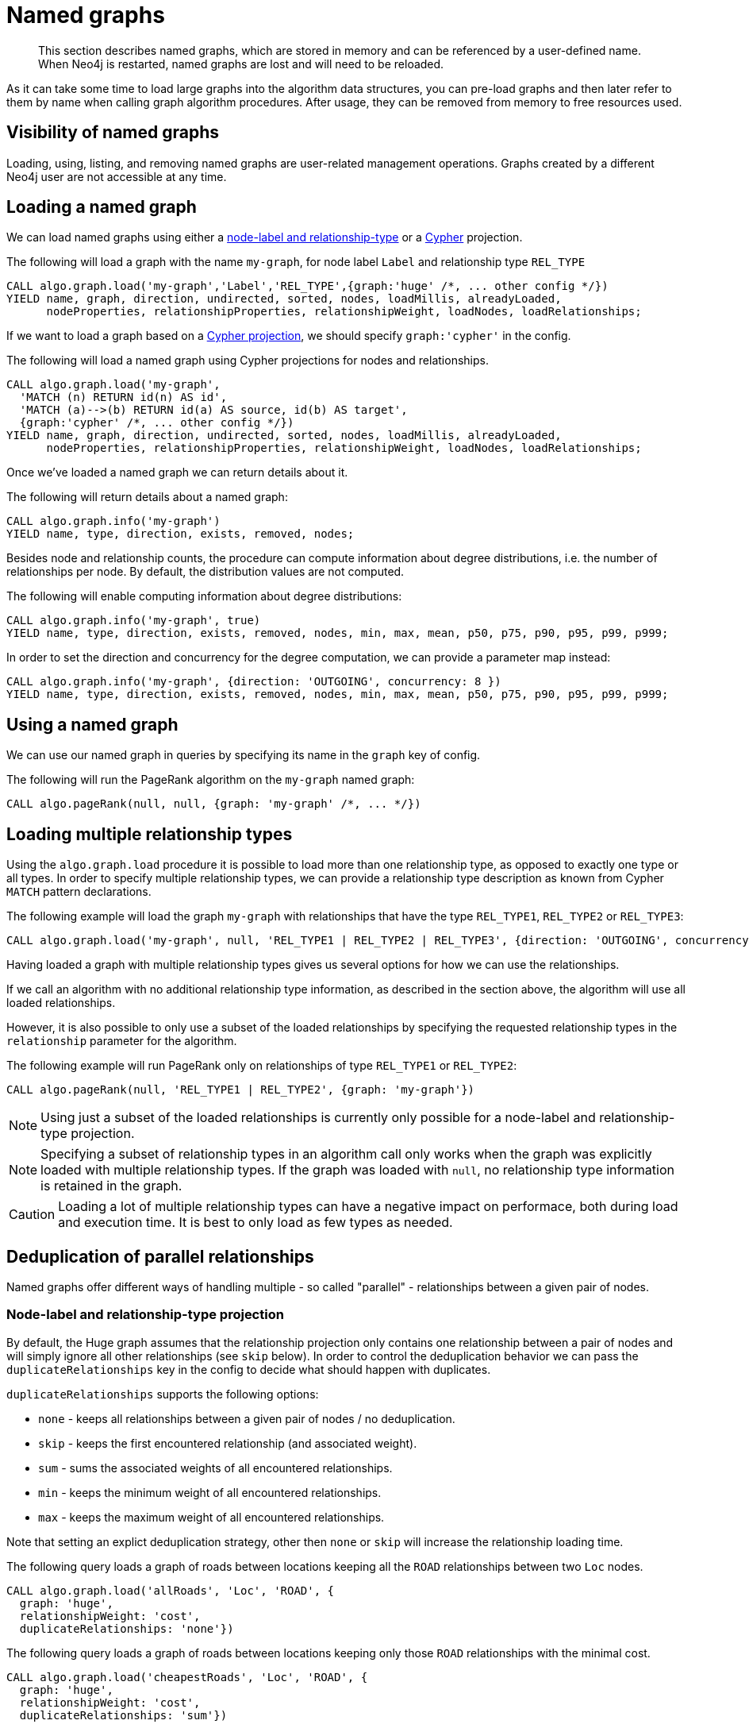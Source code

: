 [[named-graph]]
= Named graphs

[abstract]
--
This section describes named graphs, which are stored in memory and can be referenced by a user-defined name.
When Neo4j is restarted, named graphs are lost and will need to be reloaded.
--

As it can take some time to load large graphs into the algorithm data structures, you can pre-load graphs and then later refer to them by name when calling graph algorithm procedures.
After usage, they can be removed from memory to free resources used.

== Visibility of named graphs

Loading, using, listing, and removing named graphs are user-related management operations.
Graphs created by a different Neo4j user are not accessible at any time.


== Loading a named graph

We can load named graphs using either a <<label-relationship-type-projection, node-label and relationship-type>> or a <<cypher-projection, Cypher>> projection.

.The following will load a graph with the name `my-graph`, for node label `Label` and relationship type `REL_TYPE`
[source,cypher]
----
CALL algo.graph.load('my-graph','Label','REL_TYPE',{graph:'huge' /*, ... other config */})
YIELD name, graph, direction, undirected, sorted, nodes, loadMillis, alreadyLoaded,
      nodeProperties, relationshipProperties, relationshipWeight, loadNodes, loadRelationships;
----

If we want to load a graph based on a <<cypher-projection, Cypher projection>>, we should specify `graph:'cypher'` in the config.

.The following will load a named graph using Cypher projections for nodes and relationships.
[source,cypher]
----
CALL algo.graph.load('my-graph',
  'MATCH (n) RETURN id(n) AS id',
  'MATCH (a)-->(b) RETURN id(a) AS source, id(b) AS target',
  {graph:'cypher' /*, ... other config */})
YIELD name, graph, direction, undirected, sorted, nodes, loadMillis, alreadyLoaded,
      nodeProperties, relationshipProperties, relationshipWeight, loadNodes, loadRelationships;
----

Once we've loaded a named graph we can return details about it.

.The following will return details about a named graph:
[source,cypher]
----
CALL algo.graph.info('my-graph')
YIELD name, type, direction, exists, removed, nodes;
----

Besides node and relationship counts, the procedure can compute information about degree distributions, i.e. the number of relationships per node.
By default, the distribution values are not computed.

.The following will enable computing information about degree distributions:
[source,cypher]
----
CALL algo.graph.info('my-graph', true)
YIELD name, type, direction, exists, removed, nodes, min, max, mean, p50, p75, p90, p95, p99, p999;
----

.In order to set the direction and concurrency for the degree computation, we can provide a parameter map instead:
----
CALL algo.graph.info('my-graph', {direction: 'OUTGOING', concurrency: 8 })
YIELD name, type, direction, exists, removed, nodes, min, max, mean, p50, p75, p90, p95, p99, p999;
----


== Using a named graph

We can use our named graph in queries by specifying its name in the `graph` key of config.

.The following will run the PageRank algorithm on the `my-graph` named graph:
[source,cypher]
----
CALL algo.pageRank(null, null, {graph: 'my-graph' /*, ... */})
----


== Loading multiple relationship types

Using the `algo.graph.load` procedure it is possible to load more than one relationship type, as opposed to exactly one type or all types.
In order to specify multiple relationship types, we can provide a relationship type description as known from Cypher `MATCH` pattern declarations.

.The following example will load the graph `my-graph` with relationships that have the type `REL_TYPE1`, `REL_TYPE2` or `REL_TYPE3`:
[source,cypher]
----
CALL algo.graph.load('my-graph', null, 'REL_TYPE1 | REL_TYPE2 | REL_TYPE3', {direction: 'OUTGOING', concurrency: 8 })
----

Having loaded a graph with multiple relationship types gives us several options for how we can use the relationships.

If we call an algorithm with no additional relationship type information, as described in the section above, the algorithm will use all loaded relationships.

However, it is also possible to only use a subset of the loaded relationships by specifying the requested relationship types in the `relationship` parameter for the algorithm.

.The following example will run PageRank only on relationships of type `REL_TYPE1` or `REL_TYPE2`:
[source,cypher]
----
CALL algo.pageRank(null, 'REL_TYPE1 | REL_TYPE2', {graph: 'my-graph'})
----

[NOTE]
====
Using just a subset of the loaded relationships is currently only possible for a node-label and relationship-type projection.
====

[NOTE]
====
Specifying a subset of relationship types in an algorithm call only works when the graph was explicitly loaded with multiple relationship types.
If the graph was loaded with `null`, no relationship type information is retained in the graph.
====

[CAUTION]
====
Loading a lot of multiple relationship types can have a negative impact on performace, both during load and execution time.
It is best to only load as few types as needed.
====

[[deduplication-of-parallel-relationships]]
== Deduplication of parallel relationships

Named graphs offer different ways of handling multiple - so called "parallel" - relationships between a given pair of nodes.


=== Node-label and relationship-type projection

By default, the Huge graph assumes that the relationship projection only contains one relationship between a pair of nodes and will simply ignore all other relationships (see `skip` below).
In order to control the deduplication behavior we can pass the `duplicateRelationships` key in the config to decide what should happen with duplicates.

`duplicateRelationships` supports the following options:

* `none` - keeps all relationships between a given pair of nodes / no deduplication.
* `skip` - keeps the first encountered relationship (and associated weight).
* `sum` - sums the associated weights of all encountered relationships.
* `min` - keeps the minimum weight of all encountered relationships.
* `max` - keeps the maximum weight of all encountered relationships.

Note that setting an explict deduplication strategy, other then `none` or `skip` will increase the relationship loading time.

.The following query loads a graph of roads between locations keeping all the `ROAD` relationships between two `Loc` nodes.
[source,cypher]
----
CALL algo.graph.load('allRoads', 'Loc', 'ROAD', {
  graph: 'huge',
  relationshipWeight: 'cost',
  duplicateRelationships: 'none'})
----

.The following query loads a graph of roads between locations keeping only those `ROAD` relationships with the minimal cost.
[source,cypher]
----
CALL algo.graph.load('cheapestRoads', 'Loc', 'ROAD', {
  graph: 'huge',
  relationshipWeight: 'cost',
  duplicateRelationships: 'sum'})
----


=== Cypher projection

A Cypher projected graph will, by default, store all projected relationships without any deduplication (see `none` below).
As for the Huge graph, we can specify a `duplicateRelationships` strategy.

.The following runs shortest path over a graph based on Cypher projections, picking the `ROAD` relationship with minimum cost:
[source,cypher]
----
MATCH (start:Loc {name: 'A'}), (end:Loc {name: 'F'})
CALL algo.shortestPath(start, end, 'cost', {
  nodeQuery:'MATCH (n:Loc) RETURN id(n) as id',
  relationshipQuery:'MATCH (n:Loc)-[r:ROAD]->(m:Loc) RETURN id(n) AS source, id(m) AS target, r.cost AS weight',
  {graph: 'cypher', duplicateRelationships: 'min'})
YIELD writeMillis, loadMillis, nodeCount, totalCost
RETURN writeMillis, loadMillis, nodeCount, totalCost
----


== Loading multiple node properties

It is often useful to load an in-memory graph with more than one node property.
A typical scenario is running different weighted algorithms on the same graph, but with different node properties as weight.

For the `load.graph` procedure, loading multiple node properties can be configured via the `nodeProperties` parameter.
The parameter is configured using a map in which each key refers to a user-defined property key.
Any algorithm that supports node properties, for example for node weights or seed values, can refer to these user-defined property keys.

The value under each property key is a configuration, that is applied when loading node properties.
In the configuration we specify the Neo4j node property to load.

For the following example, let's assume that each `City` node stores two properties: the `population` of the city and an optional `stateId` that identifies the state in which the city is located.

.The following query loads all cities, including the two properties, since not all cities have a `stateId`, we set the `defaultValue` to `0`
[source,cypher]
----
CALL algo.graph.load('cities', 'City', '', {
  graph: 'huge',
  nodeProperties: {
    population: {
        property: 'population'
    },
    seedValue: {
        property: 'stateId',
        defaultValue: 0
    }
  }
})
----

We can refer to the loaded properties in each algorithm that supports reading node properties.
For a path search algorithm, one could use the `population` as node weight whereas a clustering algorithm could use the `stateId` as seed value.

We can also use the <<cypher-projection, Cypher projection>> to load multiple node properties.
Here, the specified Neo4j node property must appear in the `RETURN` clause of the node query.
If a property is not present on a node in Neo4j, the given default value is used instead.

.The following query also loads all cities including their `population` and `stateId` properties
[source,cypher]
----
CALL algo.graph.load('cities',
  'MATCH (c:City) RETURN id(c) AS id, c.population AS population, c.stateId AS stateId',
  'MATCH (a:City)-->(b:City) RETURN id(a) AS sourceId, id(b) AS targetId', {
    graph: 'cypher',
    nodeProperties: {
      population: {
          property: 'population'
      },
      seedValue: {
          property: 'stateId',
          defaultValue: 0
      }
  }
})
----

.If we just want to refer to the Neo4j node property key, we can use the following shorthand syntax:
[source,cypher]
----
CALL algo.graph.load('cities', 'City', '', {
  graph: 'huge',
  nodeProperties: {
    population: 'population',
    seedValue: 'stateId'
  }
})
----

.We can also use the `nodeProperties` parameter to load a single node property:
[source,cypher]
----
CALL algo.graph.load('cities', 'City', '', {
  graph: 'huge',
  nodeProperties: 'population'
})
----


== Loading multiple relationship properties

Similar to node properties, the `load.graph` procedure also supports loading multiple relationship properties.
Those can be configured via the `relationshipProperties` parameter.

As for nodes, the parameter is configured using a map in which each key refers to a user-defined property key.
In addition to the Neo4j relationship property and an optional default value, we can define an aggregation function to set the deduplication behavior and a default property value which is used for absent property values (see <<deduplication-of-parallel-relationships>>).

For the following example, let's assume that each `ROAD` relationship stores two properties: the `cost` (distance) and the road `quality` (between 1 and 10).

.The following query loads all roads, deduplicates parallel relationships and aggregates them by their distance and also by their quality.
[source,cypher]
----
CALL algo.graph.load('allRoads', 'Loc', 'ROAD', {
  graph: 'huge',
  relationshipProperties: {
    minDistance: {
        property: 'cost',
        aggregation: 'MIN',
        defaultValue: 1.0
    },
    maxQuality: {
        property: 'quality',
        aggregation: 'MAX',
        defaultValue: 5.0
    }
  }
})
----

When executed, our `allRoads` in-memory graph stores two relationship properties: `minDistance` and `maxQuality`.
We can access the loaded properties by specifying them in an algorithm configuration.
Let us use `algo.shortestPath` again as an example weighted algorithm.

.We first compute the shortest path using the `minDistance` property as weight to compute the path with shortest distance:
[source,cypher]
----
MATCH (start:Loc {name: 'A'}), (end:Loc {name: 'F'})
CALL algo.shortestPath(start, end, 'minDistance', {graph: 'allRoads'})
YIELD writeMillis, loadMillis, nodeCount, totalCost
RETURN writeMillis, loadMillis, nodeCount, totalCost
----

.We use the same graph, but the `maxQuality` property if we are interested in the path with the best quality:
[source,cypher]
----
MATCH (start:Loc {name: 'A'}), (end:Loc {name: 'F'})
CALL algo.shortestPath(start, end, 'maxQuality', {graph: 'allRoads'})
YIELD writeMillis, loadMillis, nodeCount, totalCost
RETURN writeMillis, loadMillis, nodeCount, totalCost
----

With the short-hand syntax for specifying property mappings we can skip the `aggregation` and `defaultWeight` parameters.
If those are omitted, the procedure uses `SKIP` as default aggregation function and `Double.NaN` as default property value.

.The following query loads the graph and allows us to refer to the `cost` property via `distance`:
[source,cypher]
----
CALL algo.graph.load('allRoads', 'Loc', 'ROAD', {
  graph: 'huge',
  relationshipProperties: { distance: 'cost' }
})
----

Note that in this particular shortest path example, using the default property value is not recommended.

[NOTE]
====
Loading multiple relationship properties is currently only supported for node-label and relationship-type projections.
====

[CAUTION]
====
As with relationship types, loading a lot of multiple relationship properties can have a negative impact on performace, both during load and execution time.
It is best to only load as few properties as needed.
====


== List all named graphs

We can get an overview over all loaded named graphs.

.The following will return information about all currently loaded graphs:
[source,cypher]
----
CALL algo.graph.list()
YIELD name, nodes, relationships, type, direction;
----

.The following will remove all currently loaded graphs:
[source,cypher]
----
CALL algo.graph.list() YIELD name
CALL algo.graph.remove(name) YIELD removed
RETURN name, removed
----


== Remove named graph

Once we've finished using the named graph we can remove them to free up memory.

.The following will remove the `my-graph` named graph:
[source,cypher]
----
CALL algo.graph.remove('my-graph')
YIELD name, type, exists, removed, nodes;
----
